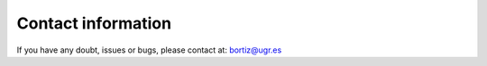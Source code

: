 
Contact information
===================

If you have any doubt, issues or bugs, please contact at: bortiz@ugr.es
